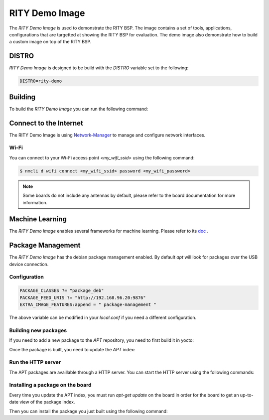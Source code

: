RITY Demo Image
===============

The `RITY Demo Image` is used to demonstrate the RITY BSP. The image contains
a set of tools, applications, configurations that are targetted at showing
the RITY BSP for evaluation. The demo image also demonstrate how to build
a custom image on top of the RITY BSP.

DISTRO
------

`RITY Demo Image` is designed to be build with the `DISTRO` variable set
to the following:

.. code::

	DISTRO=rity-demo

Building
--------

To build the `RITY Demo Image` you can run the following command:

.. prompt:: bash $

	DISTRO=rity-demo MACHINE=<machine> bitbake rity-demo-image

Connect to the Internet
-----------------------

The RITY Demo Image is using
`Network-Manager <https://en.wikipedia.org/wiki/NetworkManager>`_ to manage
and configure network interfaces.

Wi-Fi
^^^^^

You can connect to your Wi-Fi access point `<my_wifi_ssid>` using the following
command:

.. code::

	$ nmcli d wifi connect <my_wifi_ssid> password <my_wifi_password>

.. note::

	Some boards do not include any antennas by default, please
	refer to the board documentation for more information.

Machine Learning
----------------

The `RITY Demo Image` enables several frameworks for machine learning. Please refer to its `doc <https://mediatek.gitlab.io/aiot/rity/meta-nn/index.html>`_ .

Package Management
------------------

The `RITY Demo Image` has the debian package management enabled. By default
`apt` will look for packages over the USB device connection.

Configuration
^^^^^^^^^^^^^

.. code::

	PACKAGE_CLASSES ?= "package_deb"
	PACKAGE_FEED_URIS ?= "http://192.168.96.20:9876"
	EXTRA_IMAGE_FEATURES:append = " package-management "

The above variable can be modified in your `local.conf` if you need a different
configuration.

Building new packages
^^^^^^^^^^^^^^^^^^^^^

If you need to add a new package to the `APT` repository, you need to first
build it in yocto:

.. prompt:: bash $

	bitbake vim

Once the package is built, you need to update the `APT` index:

.. prompt:: bash $

	bitbake package-index

Run the HTTP server
^^^^^^^^^^^^^^^^^^^

The APT packages are availlable through a HTTP server. You can start the HTTP
server using the following commands:

.. prompt:: bash $

	cd build/tmp/deploy/deb/
	python3 -m http.server 9876

Installing a package on the board
^^^^^^^^^^^^^^^^^^^^^^^^^^^^^^^^^

Every time you update the APT index, you must run `apt-get update` on the
board in order for the board to get an up-to-date view of the package index.

.. prompt:: bash $

	apt-get update

Then you can install the package you just built using the following command:

.. prompt:: bash $

	apt-get install vim
